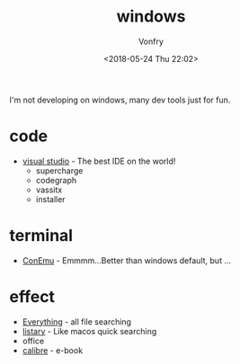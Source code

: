 #+TITLE: windows
#+DATE: <2018-05-24 Thu 22:02>
#+AUTHOR: Vonfry

I'm not developing on windows, many dev tools just for fun.

* code
- [[https://www.visualstudio.com/][visual studio]] - The best IDE on the world!
  - supercharge
  - codegraph
  - vassitx
  - installer

* terminal
- [[https://conemu.github.io/][ConEmu]] - Emmmm...Better than windows default, but ...

* effect
- [[http://www.voidtools.com/][Everything]] - all file searching
- [[http://www.listary.com/][listary]] - Like macos quick searching
- office
- [[https://calibre-ebook.com/][calibre]] - e-book
